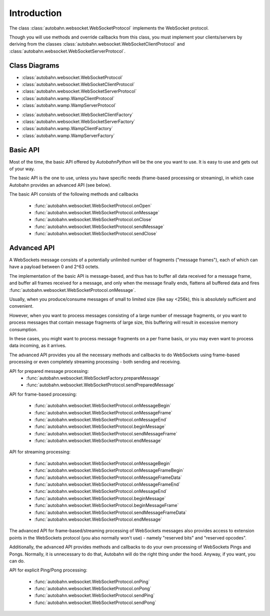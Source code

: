 Introduction
============

The class :class:`autobahn.websocket.WebSocketProtocol` implements the
WebSocket protocol.

Though you will use methods and override callbacks from this class, you must
implement your clients/servers by deriving from the classes
:class:`autobahn.websocket.WebSocketClientProtocol` and
:class:`autobahn.websocket.WebSocketServerProtocol`.


Class Diagrams
--------------


* :class:`autobahn.websocket.WebSocketProtocol`
* :class:`autobahn.websocket.WebSocketClientProtocol`
* :class:`autobahn.websocket.WebSocketServerProtocol`
* :class:`autobahn.wamp.WampClientProtocol`
* :class:`autobahn.wamp.WampServerProtocol`

.. image:: protocolclasses.png


* :class:`autobahn.websocket.WebSocketClientFactory`
* :class:`autobahn.websocket.WebSocketServerFactory`
* :class:`autobahn.wamp.WampClientFactory`
* :class:`autobahn.wamp.WampServerFactory`

.. image:: factoryclasses.png


Basic API
---------

Most of the time, the basic API offered by *AutobahnPython*
will be the one you want to use. It is easy to use and gets out of your way.

The basic API is the one to use, unless you have specific needs (frame-based
processing or streaming), in which case Autobahn provides an advanced
API (see below).

The basic API consists of the following methods and callbacks

  * :func:`autobahn.websocket.WebSocketProtocol.onOpen`
  * :func:`autobahn.websocket.WebSocketProtocol.onMessage`
  * :func:`autobahn.websocket.WebSocketProtocol.onClose`
  * :func:`autobahn.websocket.WebSocketProtocol.sendMessage`
  * :func:`autobahn.websocket.WebSocketProtocol.sendClose`


Advanced API
------------

A WebSockets message consists of a potentially unlimited number of
fragments ("message frames"), each of which can have a payload between 0
and 2^63 octets.

The implementation of the basic API is message-based, and thus has to buffer
all data received for a message frame, and buffer all frames received for
a message, and only when the message finally ends, flattens all buffered
data and fires :func:`autobahn.websocket.WebSocketProtocol.onMessage`.

Usually, when you produce/consume messages of small to limited size (like
say <256k), this is absolutely sufficient and convenient.

However, when you want to process messages consisting of a large number
of message fragments, or you want to process messages that contain message
fragments of large size, this buffering will result in excessive memory
consumption.

In these cases, you might want to process message fragments on a per
frame basis, or you may even want to process data incoming, as it arrives.

The advanced API provides you all the necessary methods and callbacks to
do WebSockets using frame-based processing or even completely streaming
processing - both sending and receiving.

API for prepared message processing:
  * :func:`autobahn.websocket.WebSocketFactory.prepareMessage`
  * :func:`autobahn.websocket.WebSocketProtocol.sendPreparedMessage`

API for frame-based processing:

  * :func:`autobahn.websocket.WebSocketProtocol.onMessageBegin`
  * :func:`autobahn.websocket.WebSocketProtocol.onMessageFrame`
  * :func:`autobahn.websocket.WebSocketProtocol.onMessageEnd`
  * :func:`autobahn.websocket.WebSocketProtocol.beginMessage`
  * :func:`autobahn.websocket.WebSocketProtocol.sendMessageFrame`
  * :func:`autobahn.websocket.WebSocketProtocol.endMessage`

API for streaming processing:

  * :func:`autobahn.websocket.WebSocketProtocol.onMessageBegin`
  * :func:`autobahn.websocket.WebSocketProtocol.onMessageFrameBegin`
  * :func:`autobahn.websocket.WebSocketProtocol.onMessageFrameData`
  * :func:`autobahn.websocket.WebSocketProtocol.onMessageFrameEnd`
  * :func:`autobahn.websocket.WebSocketProtocol.onMessageEnd`
  * :func:`autobahn.websocket.WebSocketProtocol.beginMessage`
  * :func:`autobahn.websocket.WebSocketProtocol.beginMessageFrame`
  * :func:`autobahn.websocket.WebSocketProtocol.sendMessageFrameData`
  * :func:`autobahn.websocket.WebSocketProtocol.endMessage`

The advanced API for frame-based/streaming processing of WebSockets
messages also provides access to extension points in the WebSockets
protocol (you also normally won't use) - namely "reserved bits" and
"reserved opcodes".

Additionally, the advanced API provides methods and callbacks to do
your own processing of WebSockets Pings and Pongs. Normally, it is
unnecessary to do that, Autobahn will do the right thing under the hood.
Anyway, if you want, you can do.

API for explicit Ping/Pong processing:

  * :func:`autobahn.websocket.WebSocketProtocol.onPing`
  * :func:`autobahn.websocket.WebSocketProtocol.onPong`
  * :func:`autobahn.websocket.WebSocketProtocol.sendPing`
  * :func:`autobahn.websocket.WebSocketProtocol.sendPong`
